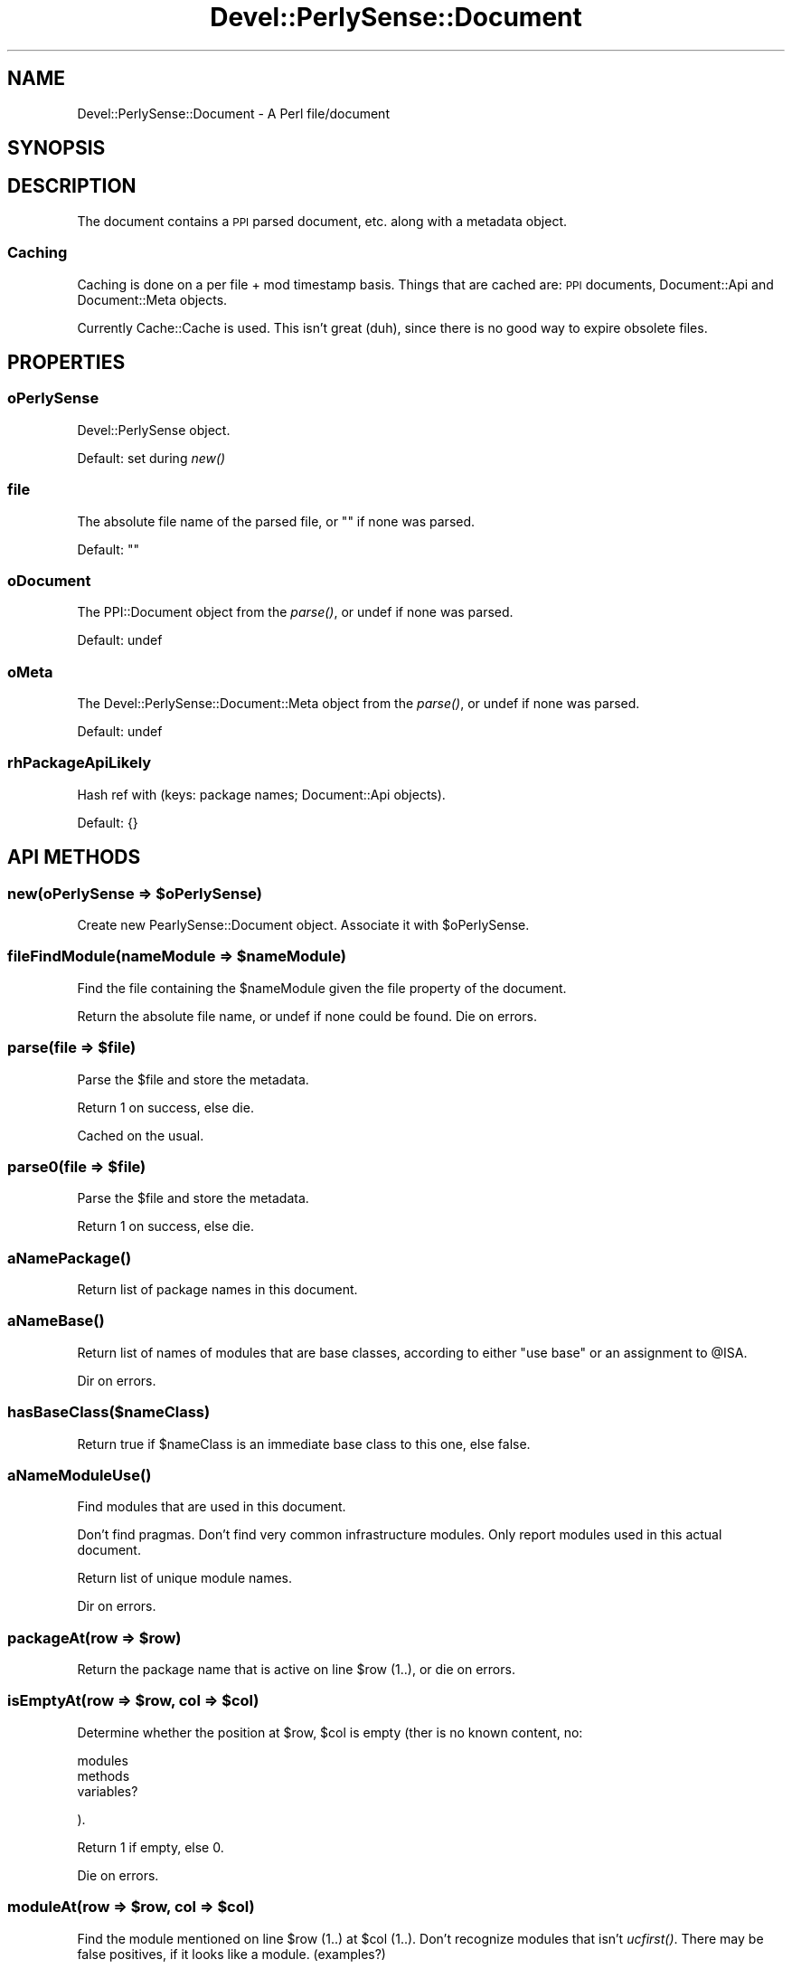 .\" Automatically generated by Pod::Man 2.25 (Pod::Simple 3.16)
.\"
.\" Standard preamble:
.\" ========================================================================
.de Sp \" Vertical space (when we can't use .PP)
.if t .sp .5v
.if n .sp
..
.de Vb \" Begin verbatim text
.ft CW
.nf
.ne \\$1
..
.de Ve \" End verbatim text
.ft R
.fi
..
.\" Set up some character translations and predefined strings.  \*(-- will
.\" give an unbreakable dash, \*(PI will give pi, \*(L" will give a left
.\" double quote, and \*(R" will give a right double quote.  \*(C+ will
.\" give a nicer C++.  Capital omega is used to do unbreakable dashes and
.\" therefore won't be available.  \*(C` and \*(C' expand to `' in nroff,
.\" nothing in troff, for use with C<>.
.tr \(*W-
.ds C+ C\v'-.1v'\h'-1p'\s-2+\h'-1p'+\s0\v'.1v'\h'-1p'
.ie n \{\
.    ds -- \(*W-
.    ds PI pi
.    if (\n(.H=4u)&(1m=24u) .ds -- \(*W\h'-12u'\(*W\h'-12u'-\" diablo 10 pitch
.    if (\n(.H=4u)&(1m=20u) .ds -- \(*W\h'-12u'\(*W\h'-8u'-\"  diablo 12 pitch
.    ds L" ""
.    ds R" ""
.    ds C` ""
.    ds C' ""
'br\}
.el\{\
.    ds -- \|\(em\|
.    ds PI \(*p
.    ds L" ``
.    ds R" ''
'br\}
.\"
.\" Escape single quotes in literal strings from groff's Unicode transform.
.ie \n(.g .ds Aq \(aq
.el       .ds Aq '
.\"
.\" If the F register is turned on, we'll generate index entries on stderr for
.\" titles (.TH), headers (.SH), subsections (.SS), items (.Ip), and index
.\" entries marked with X<> in POD.  Of course, you'll have to process the
.\" output yourself in some meaningful fashion.
.ie \nF \{\
.    de IX
.    tm Index:\\$1\t\\n%\t"\\$2"
..
.    nr % 0
.    rr F
.\}
.el \{\
.    de IX
..
.\}
.\"
.\" Accent mark definitions (@(#)ms.acc 1.5 88/02/08 SMI; from UCB 4.2).
.\" Fear.  Run.  Save yourself.  No user-serviceable parts.
.    \" fudge factors for nroff and troff
.if n \{\
.    ds #H 0
.    ds #V .8m
.    ds #F .3m
.    ds #[ \f1
.    ds #] \fP
.\}
.if t \{\
.    ds #H ((1u-(\\\\n(.fu%2u))*.13m)
.    ds #V .6m
.    ds #F 0
.    ds #[ \&
.    ds #] \&
.\}
.    \" simple accents for nroff and troff
.if n \{\
.    ds ' \&
.    ds ` \&
.    ds ^ \&
.    ds , \&
.    ds ~ ~
.    ds /
.\}
.if t \{\
.    ds ' \\k:\h'-(\\n(.wu*8/10-\*(#H)'\'\h"|\\n:u"
.    ds ` \\k:\h'-(\\n(.wu*8/10-\*(#H)'\`\h'|\\n:u'
.    ds ^ \\k:\h'-(\\n(.wu*10/11-\*(#H)'^\h'|\\n:u'
.    ds , \\k:\h'-(\\n(.wu*8/10)',\h'|\\n:u'
.    ds ~ \\k:\h'-(\\n(.wu-\*(#H-.1m)'~\h'|\\n:u'
.    ds / \\k:\h'-(\\n(.wu*8/10-\*(#H)'\z\(sl\h'|\\n:u'
.\}
.    \" troff and (daisy-wheel) nroff accents
.ds : \\k:\h'-(\\n(.wu*8/10-\*(#H+.1m+\*(#F)'\v'-\*(#V'\z.\h'.2m+\*(#F'.\h'|\\n:u'\v'\*(#V'
.ds 8 \h'\*(#H'\(*b\h'-\*(#H'
.ds o \\k:\h'-(\\n(.wu+\w'\(de'u-\*(#H)/2u'\v'-.3n'\*(#[\z\(de\v'.3n'\h'|\\n:u'\*(#]
.ds d- \h'\*(#H'\(pd\h'-\w'~'u'\v'-.25m'\f2\(hy\fP\v'.25m'\h'-\*(#H'
.ds D- D\\k:\h'-\w'D'u'\v'-.11m'\z\(hy\v'.11m'\h'|\\n:u'
.ds th \*(#[\v'.3m'\s+1I\s-1\v'-.3m'\h'-(\w'I'u*2/3)'\s-1o\s+1\*(#]
.ds Th \*(#[\s+2I\s-2\h'-\w'I'u*3/5'\v'-.3m'o\v'.3m'\*(#]
.ds ae a\h'-(\w'a'u*4/10)'e
.ds Ae A\h'-(\w'A'u*4/10)'E
.    \" corrections for vroff
.if v .ds ~ \\k:\h'-(\\n(.wu*9/10-\*(#H)'\s-2\u~\d\s+2\h'|\\n:u'
.if v .ds ^ \\k:\h'-(\\n(.wu*10/11-\*(#H)'\v'-.4m'^\v'.4m'\h'|\\n:u'
.    \" for low resolution devices (crt and lpr)
.if \n(.H>23 .if \n(.V>19 \
\{\
.    ds : e
.    ds 8 ss
.    ds o a
.    ds d- d\h'-1'\(ga
.    ds D- D\h'-1'\(hy
.    ds th \o'bp'
.    ds Th \o'LP'
.    ds ae ae
.    ds Ae AE
.\}
.rm #[ #] #H #V #F C
.\" ========================================================================
.\"
.IX Title "Devel::PerlySense::Document 3pm"
.TH Devel::PerlySense::Document 3pm "2012-12-21" "perl v5.14.2" "User Contributed Perl Documentation"
.\" For nroff, turn off justification.  Always turn off hyphenation; it makes
.\" way too many mistakes in technical documents.
.if n .ad l
.nh
.SH "NAME"
Devel::PerlySense::Document \- A Perl file/document
.SH "SYNOPSIS"
.IX Header "SYNOPSIS"
.SH "DESCRIPTION"
.IX Header "DESCRIPTION"
The document contains a \s-1PPI\s0 parsed document, etc. along with a
metadata object.
.SS "Caching"
.IX Subsection "Caching"
Caching is done on a per file + mod timestamp basis. Things that are
cached are: \s-1PPI\s0 documents, Document::Api and Document::Meta objects.
.PP
Currently Cache::Cache is used. This isn't great (duh), since there is
no good way to expire obsolete files.
.SH "PROPERTIES"
.IX Header "PROPERTIES"
.SS "oPerlySense"
.IX Subsection "oPerlySense"
Devel::PerlySense object.
.PP
Default: set during \fInew()\fR
.SS "file"
.IX Subsection "file"
The absolute file name of the parsed file, or "" if none was parsed.
.PP
Default: ""
.SS "oDocument"
.IX Subsection "oDocument"
The PPI::Document object from the \fIparse()\fR, or undef if none was
parsed.
.PP
Default: undef
.SS "oMeta"
.IX Subsection "oMeta"
The Devel::PerlySense::Document::Meta object from the \fIparse()\fR, or
undef if none was parsed.
.PP
Default: undef
.SS "rhPackageApiLikely"
.IX Subsection "rhPackageApiLikely"
Hash ref with (keys: package names; Document::Api objects).
.PP
Default: {}
.SH "API METHODS"
.IX Header "API METHODS"
.ie n .SS "new(oPerlySense => $oPerlySense)"
.el .SS "new(oPerlySense => \f(CW$oPerlySense\fP)"
.IX Subsection "new(oPerlySense => $oPerlySense)"
Create new PearlySense::Document object. Associate it with \f(CW$oPerlySense\fR.
.ie n .SS "fileFindModule(nameModule => $nameModule)"
.el .SS "fileFindModule(nameModule => \f(CW$nameModule\fP)"
.IX Subsection "fileFindModule(nameModule => $nameModule)"
Find the file containing the \f(CW$nameModule\fR given the file property of
the document.
.PP
Return the absolute file name, or undef if none could be found. Die on
errors.
.ie n .SS "parse(file => $file)"
.el .SS "parse(file => \f(CW$file\fP)"
.IX Subsection "parse(file => $file)"
Parse the \f(CW$file\fR and store the metadata.
.PP
Return 1 on success, else die.
.PP
Cached on the usual.
.ie n .SS "parse0(file => $file)"
.el .SS "parse0(file => \f(CW$file\fP)"
.IX Subsection "parse0(file => $file)"
Parse the \f(CW$file\fR and store the metadata.
.PP
Return 1 on success, else die.
.SS "\fIaNamePackage()\fP"
.IX Subsection "aNamePackage()"
Return list of package names in this document.
.SS "\fIaNameBase()\fP"
.IX Subsection "aNameBase()"
Return list of names of modules that are base classes, according to
either \*(L"use base\*(R" or an assignment to \f(CW@ISA\fR.
.PP
Dir on errors.
.SS "hasBaseClass($nameClass)"
.IX Subsection "hasBaseClass($nameClass)"
Return true if \f(CW$nameClass\fR is an immediate base class to this one, else
false.
.SS "\fIaNameModuleUse()\fP"
.IX Subsection "aNameModuleUse()"
Find modules that are used in this document.
.PP
Don't find pragmas. Don't find very common infrastructure
modules. Only report modules used in this actual document.
.PP
Return list of unique module names.
.PP
Dir on errors.
.ie n .SS "packageAt(row => $row)"
.el .SS "packageAt(row => \f(CW$row\fP)"
.IX Subsection "packageAt(row => $row)"
Return the package name that is active on line \f(CW$row\fR (1..), or die on
errors.
.ie n .SS "isEmptyAt(row => $row, col => $col)"
.el .SS "isEmptyAt(row => \f(CW$row\fP, col => \f(CW$col\fP)"
.IX Subsection "isEmptyAt(row => $row, col => $col)"
Determine whether the position at \f(CW$row\fR, \f(CW$col\fR is empty (ther is no known
content, no:
.PP
.Vb 3
\&  modules
\&  methods
\&  variables?
.Ve
.PP
).
.PP
Return 1 if empty, else 0.
.PP
Die on errors.
.ie n .SS "moduleAt(row => $row, col => $col)"
.el .SS "moduleAt(row => \f(CW$row\fP, col => \f(CW$col\fP)"
.IX Subsection "moduleAt(row => $row, col => $col)"
Find the module mentioned on line \f(CW$row\fR (1..) at \f(CW$col\fR (1..). Don't
recognize modules that isn't \fIucfirst()\fR. There may be false positives,
if it looks like a module. (examples?)
.PP
Return string like \*(L"My::Module\*(R" or \*(L"Module\*(R", or undef if none was
found.
.PP
Die on errors.
.ie n .SS "methodCallAt(row => $row, col => $col)"
.el .SS "methodCallAt(row => \f(CW$row\fP, col => \f(CW$col\fP)"
.IX Subsection "methodCallAt(row => $row, col => $col)"
Return the method call Perl code is on line \f(CW$row\fR (1..) at \f(CW$col\fR (1..),
or die on errors.
.PP
In scalar context, return string like \*(L"$self\->fooBar\*(R". Don't include
the parameter list or parens, only the \*(L"$object\->method\*(R".
.PP
In list context, return two item list with (object, method).
.PP
The object may be undef/"" if it's an expression rather than a simple
variable.
.PP
Return undef or () if none was found. Die on errors.
.ie n .SS "selfMethodCallAt(row => $row, row => $col)"
.el .SS "selfMethodCallAt(row => \f(CW$row\fP, row => \f(CW$col\fP)"
.IX Subsection "selfMethodCallAt(row => $row, row => $col)"
Return the name of the \f(CW$self\fR\->method at \f(CW$row\fR, \f(CW$col\fR in this document.
.PP
If no method call is found, maybe warn and return undef.
.PP
Die on errors.
.ie n .SS "moduleMethodCallAt(row => $row, row => $col)"
.el .SS "moduleMethodCallAt(row => \f(CW$row\fP, row => \f(CW$col\fP)"
.IX Subsection "moduleMethodCallAt(row => $row, row => $col)"
Find the My::Module\->method call at \f(CW$row\fR, \f(CW$col\fR in this document.
.PP
In list context, return two item list with (module, method). In scalar
context, return \*(L"My::Module\->method\*(R".
.PP
Return undef or () if none was found. Die on errors.
.ie n .SS "aObjectMethodCallAt(row => $row, row => $col)"
.el .SS "aObjectMethodCallAt(row => \f(CW$row\fP, row => \f(CW$col\fP)"
.IX Subsection "aObjectMethodCallAt(row => $row, row => $col)"
Return three item array with (object name, method name, \f(CW$oLocation\fR of the
surrounding sub) of the \f(CW$self\fR\->method at \f(CW$row\fR, \f(CW$col\fR in this
document. The object may be '$self'.
.PP
If no method call is found, maybe warn and return ().
.PP
Die on errors.
.ie n .SS "rhRegexExample(row => $row, col => $col)"
.el .SS "rhRegexExample(row => \f(CW$row\fP, col => \f(CW$col\fP)"
.IX Subsection "rhRegexExample(row => $row, col => $col)"
Look in \f(CW$file\fR at location \f(CW$row\fR/$col and find the regex located there,
and possibly the example comment preceeding it.
.PP
Return hash ref with (keys: regex, example; values: source
string). The source string is an empty string if nothing found.
.PP
If there is an example string in a comment, return the example without
the comment #
.PP
Die if \f(CW$file\fR doesn't exist, or on other errors.
.ie n .SS "oLocationSub(name => $name, [package => ""main""])"
.el .SS "oLocationSub(name => \f(CW$name\fP, [package => ``main''])"
.IX Subsection "oLocationSub(name => $name, [package => main])"
Return a Devel::PerlySense::Document::Location object with the
location of the sub declaration called \f(CW$name\fR in \f(CW$package\fR, or undef if
it wasn't found.
.PP
Die on errors.
.ie n .SS "oLocationSubAt(row => $row, col => $col)"
.el .SS "oLocationSubAt(row => \f(CW$row\fP, col => \f(CW$col\fP)"
.IX Subsection "oLocationSubAt(row => $row, col => $col)"
Return a Devel::PerlySense::Document::Location object with the
location of the sub definition at \f(CW$row\fR/$col, or undef if it row/col
isn't inside a sub definition.
.PP
Note: Currently, col is ignored, and the sub is presumed to occupy the
entire row.
.PP
Die on errors.
.ie n .SS "oLocationSubDefinition(name => $name, [row => $row], [package => $package])"
.el .SS "oLocationSubDefinition(name => \f(CW$name\fP, [row => \f(CW$row\fP], [package => \f(CW$package\fP])"
.IX Subsection "oLocationSubDefinition(name => $name, [row => $row], [package => $package])"
Return a Devel::PerlySense::Document::Location object with the
location of the sub \*(L"definition\*(R" for \f(CW$name\fR, or undef if it wasn't
found. The definition can be the sub declaration, or a \s-1POD\s0 entry.
.PP
If \f(CW$row\fR is passed, use it to determine which package is active at
\&\f(CW$row\fR. If \f(CW$package\fR is passed, use that instead. Default to package
\&\*(L"main\*(R" if neither is passed.
.PP
If no definition can be found in this document, and the module has one
or more base classes, look in the \f(CW@ISA\fR (depth-first, just like Perl
(see perldoc perltoot)).
.PP
Warn on some failures to find the location. Die on errors.
.ie n .SS "oLocationPod(name => $name, lookFor => $lookFor, [ignoreBaseModules => 0])"
.el .SS "oLocationPod(name => \f(CW$name\fP, lookFor => \f(CW$lookFor\fP, [ignoreBaseModules => 0])"
.IX Subsection "oLocationPod(name => $name, lookFor => $lookFor, [ignoreBaseModules => 0])"
Return a Devel::PerlySense::Document::Location object with the \*(L"best\*(R"
location of the pod =head? or =item where \f(CW$name\fR is present, or undef
if it wasn't found.
.PP
\&\f(CW$lookFor\fR can be \*(L"method\*(R", i.e. what the search was looking for.
.PP
If \f(CW$lookFor\fR is \*(L"method\*(R" and the \s-1POD\s0 isn't found, try in the base
classes, unless \f(CW$ignoreBaseModules\fR is true.
.PP
If the method \s-1POD\s0 is found in a base class, make sure that notice is
in the rhProperty\->{pod} (once).
.PP
Set the rhProperty keys of the Location:
.PP
.Vb 5
\&  found \- $lookFor
\&  docType \- "hint"
\&  name \- the $name
\&  pod \- the POD describing $name (includes podSection)
\&  podSection \- the POD section the name is located in
.Ve
.PP
pod will be munged to include podSection, and if the original pod
consisted of an \*(L"=item\*(R", it will be surrounded by \*(L"=over\*(R" 4 and
\&\*(L"=back\*(R".
.PP
Die on errors.
.ie n .SS "aMethodCallOf(nameObject => $nameObject, oLocationWithin => $oLocationWithin)"
.el .SS "aMethodCallOf(nameObject => \f(CW$nameObject\fP, oLocationWithin => \f(CW$oLocationWithin\fP)"
.IX Subsection "aMethodCallOf(nameObject => $nameObject, oLocationWithin => $oLocationWithin)"
Find all the method calls of \f(CW$nameObject\fR in the \f(CW$oLocationWithin\fR.
.PP
Shortcut: assume the \f(CW$oLocationWithin\fR is the entire interesting
scope. Ignore morons who re-define their vars in inner scopes with a
different type. If this turns out to be a problem, fix the problem
then. Or smack them over the head with a trout.
.PP
Return sorted array with the method names called.
.PP
Die on errors.
.ie n .SS "determineLikelyApi(nameModule => $nameModule)"
.el .SS "determineLikelyApi(nameModule => \f(CW$nameModule\fP)"
.IX Subsection "determineLikelyApi(nameModule => $nameModule)"
Look in the document for sub declarations, \f(CW$self\fR\->method calls, and
\&\f(CW$self\fR\->{hash_key} in order to determine what is the likely \s-1API\s0 of the
packages of this document. Focus on the \f(CW$nameModule\fR and its base
classes.
.PP
Set the rhPackageApiLikely property with new
Devel::PerlySense::Document::Api objects for each package.
.PP
Return 1 on success. Die on errors.
.PP
Cached on the usual + \f(CW$nameModule\fR.
.ie n .SS "determineLikelyApi0(nameModule => $nameModule)"
.el .SS "determineLikelyApi0(nameModule => \f(CW$nameModule\fP)"
.IX Subsection "determineLikelyApi0(nameModule => $nameModule)"
Implementation for \fIdetermineLikelyApi()\fR
.ie n .SS "mergePackageApiWithBase(nameModule => $nameModule, rhPackageApi => $rhPackageApi, nameModuleBase => $nameModuleBase, rhPackageApiBase => $rhPackageApiBase)"
.el .SS "mergePackageApiWithBase(nameModule => \f(CW$nameModule\fP, rhPackageApi => \f(CW$rhPackageApi\fP, nameModuleBase => \f(CW$nameModuleBase\fP, rhPackageApiBase => \f(CW$rhPackageApiBase\fP)"
.IX Subsection "mergePackageApiWithBase(nameModule => $nameModule, rhPackageApi => $rhPackageApi, nameModuleBase => $nameModuleBase, rhPackageApiBase => $rhPackageApiBase)"
Merge the \f(CW$rhPackageApiBase\fR of the base class with the existing
\&\f(CW$rhPackageApi\fR. Modify \f(CW$rhPackageApi\fR.
.PP
Only merge the \s-1API\s0 of the \f(CW$nameModule\fR.
.PP
Document::Api objects are cloned, not reused, but individual
Document::Location objects may be shared between documents and apis.
.PP
Return 1 on success, or 0 if the package wasn't found. Die on errors.
.ie n .SS "scoreInterfaceMatch(nameModule => $nameModule, raMethodRequired => $raMethodRequired, raMethodNice => $raMethodNice)"
.el .SS "scoreInterfaceMatch(nameModule => \f(CW$nameModule\fP, raMethodRequired => \f(CW$raMethodRequired\fP, raMethodNice => \f(CW$raMethodNice\fP)"
.IX Subsection "scoreInterfaceMatch(nameModule => $nameModule, raMethodRequired => $raMethodRequired, raMethodNice => $raMethodNice)"
Rate the interface match between the document and the wanted interface
of the method names in \f(CW$raMethodRequired\fR + \f(CW$raMethodNice\fR.
.PP
If not all method names in \f(CW$raMethodRequired\fR are supported, the score
is 0, and this document should not be considered to support the
requirements.
.PP
The score is calculated like this:
.PP
.Vb 2
\& % of ($raMethod*) that is supported, except
\& all required must be there.
\&
\& +
\&
\& % of the api that consists of $raMethod*. This will favour smaller
\& interfaces in base classes.
.Ve
.PP
Return score on success. Die on errors.
.SS "\fIstringSignatureSurveyFromFile()\fP"
.IX Subsection "stringSignatureSurveyFromFile()"
Calculate a Signature Survey string for the source in the document.
.PP
Return the string. Die on errors.
.SS "stringSignatureSurveyFromSource($stringSource)"
.IX Subsection "stringSignatureSurveyFromSource($stringSource)"
Calculate a Signature Survey string for the \f(CW$stringSource\fR, based on
the idea in http://c2.com/doc/SignatureSurvey/ .
.PP
The idea is not to get an exact representation of the source but a
good feel for what it contains.
.PP
Return the survey string. Die on errors.
.SH "IMPLEMENTATION METHODS"
.IX Header "IMPLEMENTATION METHODS"
.ie n .SS "oLocationOfNode($oNode, [$extraRow = 0, $extraCol = 0])"
.el .SS "oLocationOfNode($oNode, [$extraRow = 0, \f(CW$extraCol\fP = 0])"
.IX Subsection "oLocationOfNode($oNode, [$extraRow = 0, $extraCol = 0])"
Return Devel::PerlySense::Document::Location object for \f(CW$oNode\fR.
.PP
If \f(CW$extraRow\fR or \f(CW$extraCol\fR are passed, add that to the location.
.SS "aDocumentFind($what)"
.IX Subsection "aDocumentFind($what)"
Convenience wrapper around \f(CW$self\fR\->$oDocument\->find($what) to account
for the unusable api.
.PP
Return list of matching nodes, or an empty list if none was found.
.ie n .SS "aNodeFind($oNode, $what)"
.el .SS "aNodeFind($oNode, \f(CW$what\fP)"
.IX Subsection "aNodeFind($oNode, $what)"
Convenience wrapper around \f(CW$oNode\fR\->find($what) to account
for the unusable api.
.PP
Return list of matching nodes, or an empty list if none was found.
.SS "oLocationEnclosingSub($oNode)"
.IX Subsection "oLocationEnclosingSub($oNode)"
Return a Document::Location object that is the enclosing sub of
\&\f(CW$oNode\fR, i.e. \f(CW$oNode\fR is located within the sub block. The Location
object has the following rhProperty keys:
.PP
.Vb 3
\&  nameSub
\&  source
\&  oLocationEnd with: row and col
.Ve
.PP
Return Location object with the sub, or undef if none was found. Die on
errors.
.SH "CACHE METHODS"
.IX Header "CACHE METHODS"
.ie n .SS "cacheSet($key, $file, $rValue)"
.el .SS "cacheSet($key, \f(CW$file\fP, \f(CW$rValue\fP)"
.IX Subsection "cacheSet($key, $file, $rValue)"
If a cache is active, store the \f(CW$value\fR in the cache under the total
key of ($file, \f(CW$file\fR's timestamp, \f(CW$key\fR).
.PP
\&\f(CW$value\fR should be a scalar or reference which can be freezed.
.PP
\&\f(CW$file\fR must be an existing file.
.PP
Return 1 if the \f(CW$value\fR was stored, else 0. Die on errors.
.ie n .SS "cacheGet($key, $file)"
.el .SS "cacheGet($key, \f(CW$file\fP)"
.IX Subsection "cacheGet($key, $file)"
If a cache is active, get the value in the cache under the total key
of ($file, \f(CW$file\fR's timestamp, \f(CW$key\fR).
.PP
\&\f(CW$file\fR must be an existing file.
.PP
Return the value, or undef if the value could not be fetched. Die on
errors.
.SH "AUTHOR"
.IX Header "AUTHOR"
Johan Lindstro\*:m, \f(CW\*(C`<johanl[A\*:T]DarSerMan.com>\*(C'\fR
.SH "BUGS"
.IX Header "BUGS"
Please report any bugs or feature requests to
\&\f(CW\*(C`bug\-devel\-perlysense@rt.cpan.org\*(C'\fR, or through the web interface at
http://rt.cpan.org/NoAuth/ReportBug.html?Queue=Devel\-PerlySense <http://rt.cpan.org/NoAuth/ReportBug.html?Queue=Devel-PerlySense>.
I will be notified, and then you'll automatically be notified of progress on
your bug as I make changes.
.SH "ACKNOWLEDGEMENTS"
.IX Header "ACKNOWLEDGEMENTS"
.SH "COPYRIGHT & LICENSE"
.IX Header "COPYRIGHT & LICENSE"
Copyright 2005 Johan Lindstro\*:m, All Rights Reserved.
.PP
This program is free software; you can redistribute it and/or modify it
under the same terms as Perl itself.
